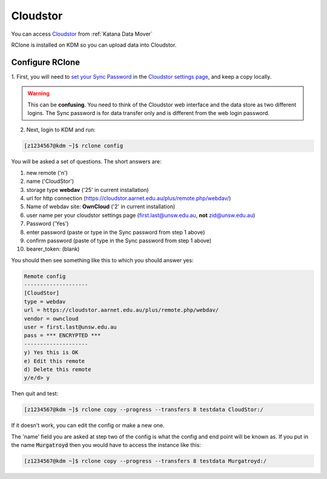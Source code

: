 #########
Cloudstor
#########

You can access Cloudstor_ from :ref:`Katana Data Mover`

RClone is installed on KDM so you can upload data into Cloudstor. 

****************
Configure RClone
****************

1. First, you will need to `set your Sync Password`_ in the 
`Cloudstor settings page`_, and keep a copy locally.

.. warning:: This can be **confusing**. You need to think of the Cloudstor web
             interface and the data store as two different logins. The Sync 
             password is for data transfer only and is different from the web
             login password. 
            
2. Next, login to KDM and run:

.. code-block:: bash
    
        [z1234567@kdm ~]$ rclone config

You will be asked a set of questions. The short answers are:

1. new remote ('n')
2. name ('CloudStor')
3. storage type **webdav** ('25' in current installation)
4. url for http connection (https://cloudstor.aarnet.edu.au/plus/remote.php/webdav/)
5. Name of webdav site: **OwnCloud** ('2' in current installation)
6. user name per your cloudstor settings page (first.last@unsw.edu.au, **not** zid@unsw.edu.au)
7. Password ('Yes')
8. enter password (paste or type in the Sync password from step 1 above)
9. confirm password (paste of type in the Sync password from step 1 above)
10. bearer_token: (blank)

You should then see something like this to which you should answer yes:

.. code-block:: bash

    Remote config
    --------------------
    [CloudStor]
    type = webdav
    url = https://cloudstor.aarnet.edu.au/plus/remote.php/webdav/
    vendor = owncloud
    user = first.last@unsw.edu.au
    pass = *** ENCRYPTED ***
    --------------------
    y) Yes this is OK
    e) Edit this remote
    d) Delete this remote
    y/e/d> y

Then quit and test:

.. code-block:: bash

    [z1234567@kdm ~]$ rclone copy --progress --transfers 8 testdata CloudStor:/

If it doesn't work, you can edit the config or make a new one.

The 'name' field you are asked at step two of the config is what the config and 
end point will be known as. If you put in the name :code:`Murgatroyd` then you 
would have to access the instance like this:

.. code-block:: bash

    [z1234567@kdm ~]$ rclone copy --progress --transfers 8 testdata Murgatroyd:/


.. _Cloudstor: https://cloudstor.aarnet.edu.au/
.. _Cloudstor settings page: https://cloudstor.aarnet.edu.au/plus/settings/personal
.. _set your Sync Password: https://support.aarnet.edu.au/hc/en-us/articles/236034707-How-do-I-manage-change-my-passwords-
